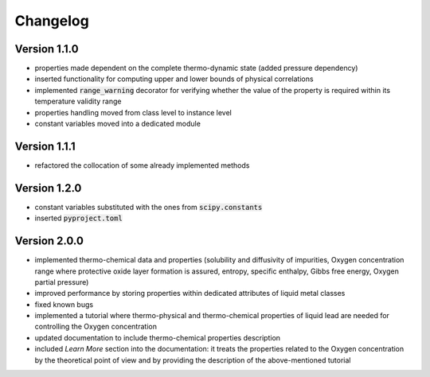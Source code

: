 Changelog
=========

Version 1.1.0
-------------

- properties made dependent on the complete thermo-dynamic state (added pressure dependency)

- inserted functionality for computing upper and lower bounds of physical correlations

- implemented :code:`range_warning` decorator for verifying whether the value of the property is required within its temperature validity range

- properties handling moved from class level to instance level

- constant variables moved into a dedicated module

Version 1.1.1
-------------

- refactored the collocation of some already implemented methods

Version 1.2.0
-------------

- constant variables substituted with the ones from :code:`scipy.constants`
- inserted :code:`pyproject.toml`

Version 2.0.0
-------------

- implemented thermo-chemical data and properties (solubility and diffusivity of impurities, Oxygen concentration range where protective oxide layer formation is assured,
  entropy, specific enthalpy, Gibbs free energy, Oxygen partial pressure)

- improved performance by storing properties within dedicated attributes of liquid metal classes

- fixed known bugs

- implemented a tutorial where thermo-physical and thermo-chemical properties of liquid lead are needed for controlling the Oxygen concentration

- updated documentation to include thermo-chemical properties description

- included *Learn More* section into the documentation: it treats the properties related to the Oxygen concentration by the theoretical point of view and by providing
  the description of the above-mentioned tutorial
